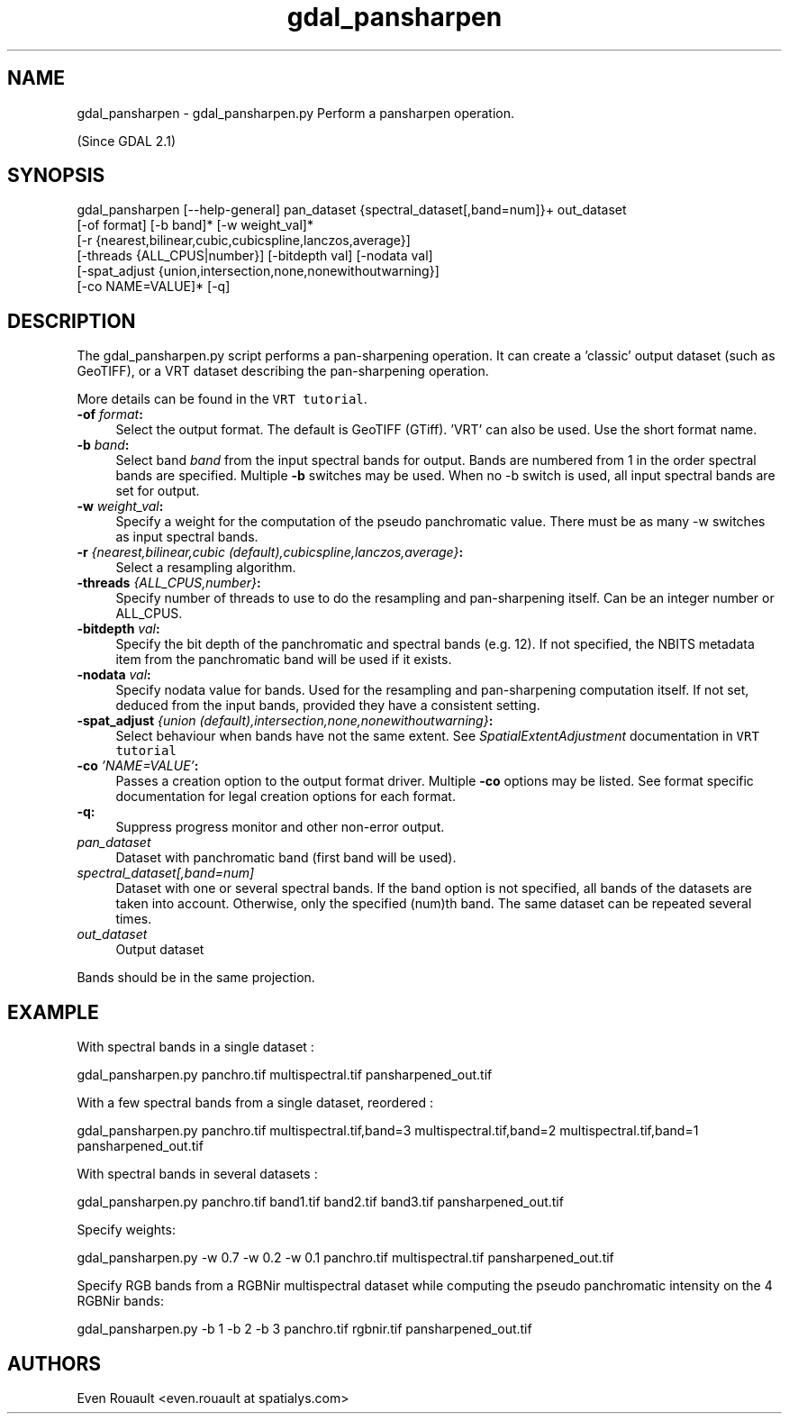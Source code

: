 .TH "gdal_pansharpen" 1 "Mon Oct 24 2016" "GDAL" \" -*- nroff -*-
.ad l
.nh
.SH NAME
gdal_pansharpen \- gdal_pansharpen\&.py 
Perform a pansharpen operation\&.
.PP
(Since GDAL 2\&.1)
.SH "SYNOPSIS"
.PP
.PP
.nf
gdal_pansharpen [--help-general] pan_dataset {spectral_dataset[,band=num]}+ out_dataset
                [-of format] [-b band]* [-w weight_val]*
                [-r {nearest,bilinear,cubic,cubicspline,lanczos,average}]
                [-threads {ALL_CPUS|number}] [-bitdepth val] [-nodata val]
                [-spat_adjust {union,intersection,none,nonewithoutwarning}]
                [-co NAME=VALUE]* [-q]
.fi
.PP
.SH "DESCRIPTION"
.PP
The gdal_pansharpen\&.py script performs a pan-sharpening operation\&. It can create a 'classic' output dataset (such as GeoTIFF), or a VRT dataset describing the pan-sharpening operation\&.
.PP
More details can be found in the \fCVRT tutorial\fP\&.
.PP
.IP "\fB\fB-of\fP \fIformat\fP:\fP" 1c
Select the output format\&. The default is GeoTIFF (GTiff)\&. 'VRT' can also be used\&. Use the short format name\&. 
.IP "\fB\fB-b\fP \fIband\fP:\fP" 1c
Select band \fIband\fP from the input spectral bands for output\&. Bands are numbered from 1 in the order spectral bands are specified\&. Multiple \fB-b\fP switches may be used\&. When no -b switch is used, all input spectral bands are set for output\&. 
.IP "\fB\fB-w\fP \fIweight_val\fP:\fP" 1c
Specify a weight for the computation of the pseudo panchromatic value\&. There must be as many -w switches as input spectral bands\&. 
.IP "\fB\fB-r\fP \fI{nearest,bilinear,cubic (default),cubicspline,lanczos,average}\fP:\fP" 1c
Select a resampling algorithm\&. 
.IP "\fB\fB-threads\fP \fI{ALL_CPUS,number}\fP:\fP" 1c
Specify number of threads to use to do the resampling and pan-sharpening itself\&. Can be an integer number or ALL_CPUS\&. 
.IP "\fB\fB-bitdepth\fP \fIval\fP:\fP" 1c
Specify the bit depth of the panchromatic and spectral bands (e\&.g\&. 12)\&. If not specified, the NBITS metadata item from the panchromatic band will be used if it exists\&. 
.IP "\fB\fB-nodata\fP \fIval\fP:\fP" 1c
Specify nodata value for bands\&. Used for the resampling and pan-sharpening computation itself\&. If not set, deduced from the input bands, provided they have a consistent setting\&. 
.IP "\fB\fB-spat_adjust\fP \fI{union (default),intersection,none,nonewithoutwarning}\fP:\fP" 1c
Select behaviour when bands have not the same extent\&. See \fISpatialExtentAdjustment\fP documentation in \fCVRT tutorial\fP 
.IP "\fB\fB-co\fP \fI'NAME=VALUE'\fP:\fP" 1c
Passes a creation option to the output format driver\&. Multiple \fB-co\fP options may be listed\&. See format specific documentation for legal creation options for each format\&. 
.IP "\fB\fB-q\fP:\fP" 1c
Suppress progress monitor and other non-error output\&. 
.IP "\fB\fIpan_dataset\fP\fP" 1c
Dataset with panchromatic band (first band will be used)\&. 
.IP "\fB\fIspectral_dataset[,band=num]\fP\fP" 1c
Dataset with one or several spectral bands\&. If the band option is not specified, all bands of the datasets are taken into account\&. Otherwise, only the specified (num)th band\&. The same dataset can be repeated several times\&. 
.IP "\fB\fIout_dataset\fP\fP" 1c
Output dataset 
.PP
.PP
Bands should be in the same projection\&.
.SH "EXAMPLE"
.PP
With spectral bands in a single dataset : 
.PP
.nf
gdal_pansharpen.py panchro.tif multispectral.tif pansharpened_out.tif

.fi
.PP
.PP
With a few spectral bands from a single dataset, reordered : 
.PP
.nf
gdal_pansharpen.py panchro.tif multispectral.tif,band=3 multispectral.tif,band=2 multispectral.tif,band=1 pansharpened_out.tif

.fi
.PP
.PP
With spectral bands in several datasets : 
.PP
.nf
gdal_pansharpen.py panchro.tif band1.tif band2.tif band3.tif pansharpened_out.tif

.fi
.PP
.PP
Specify weights: 
.PP
.nf
gdal_pansharpen.py -w 0.7 -w 0.2 -w 0.1 panchro.tif multispectral.tif pansharpened_out.tif

.fi
.PP
.PP
Specify RGB bands from a RGBNir multispectral dataset while computing the pseudo panchromatic intensity on the 4 RGBNir bands: 
.PP
.nf
gdal_pansharpen.py -b 1 -b 2 -b 3 panchro.tif rgbnir.tif pansharpened_out.tif

.fi
.PP
.SH "AUTHORS"
.PP
Even Rouault <even\&.rouault at spatialys\&.com> 
